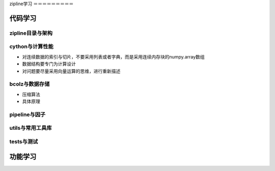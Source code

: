 zipline学习
＝＝＝＝＝＝＝＝＝

代码学习
+++++++++

zipline目录与架构
----------------

cython与计算性能
--------------

- 对连续数据的索引与切片，不要采用列表或者字典，而是采用连续内存块的numpy.array数组

- 数据结构要专门为计算设计

- 对问题要尽量采用向量运算的思维，进行重新描述

bcolz与数据存储
--------------

- 压缩算法
- 具体原理

pipeline与因子
--------------

utils与常用工具库
----------------

tests与测试
------------


功能学习
++++++++++

